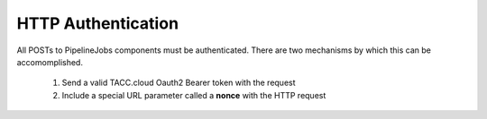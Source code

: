 HTTP Authentication
===================

All POSTs to PipelineJobs components must be authenticated. There are two
mechanisms by which this can be accomomplished.

  1. Send a valid TACC.cloud Oauth2 Bearer token with the request
  2. Include a special URL parameter called a **nonce** with the HTTP request

.. only::  subproject and html

   Indices
   =======

   * :ref:`genindex`
